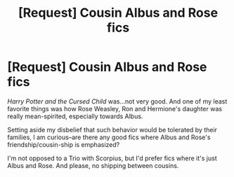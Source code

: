 #+TITLE: [Request] Cousin Albus and Rose fics

* [Request] Cousin Albus and Rose fics
:PROPERTIES:
:Author: CryptidGrimnoir
:Score: 1
:DateUnix: 1502575554.0
:DateShort: 2017-Aug-13
:FlairText: Request
:END:
/Harry Potter and the Cursed Child/ was...not very good. And one of my least favorite things was how Rose Weasley, Ron and Hermione's daughter was really mean-spirited, especially towards Albus.

Setting aside my disbelief that such behavior would be tolerated by their families, I am curious--are there any good fics where Albus and Rose's friendship/cousin-ship is emphasized?

I'm not opposed to a Trio with Scorpius, but I'd prefer fics where it's just Albus and Rose. And please, no shipping between cousins.

